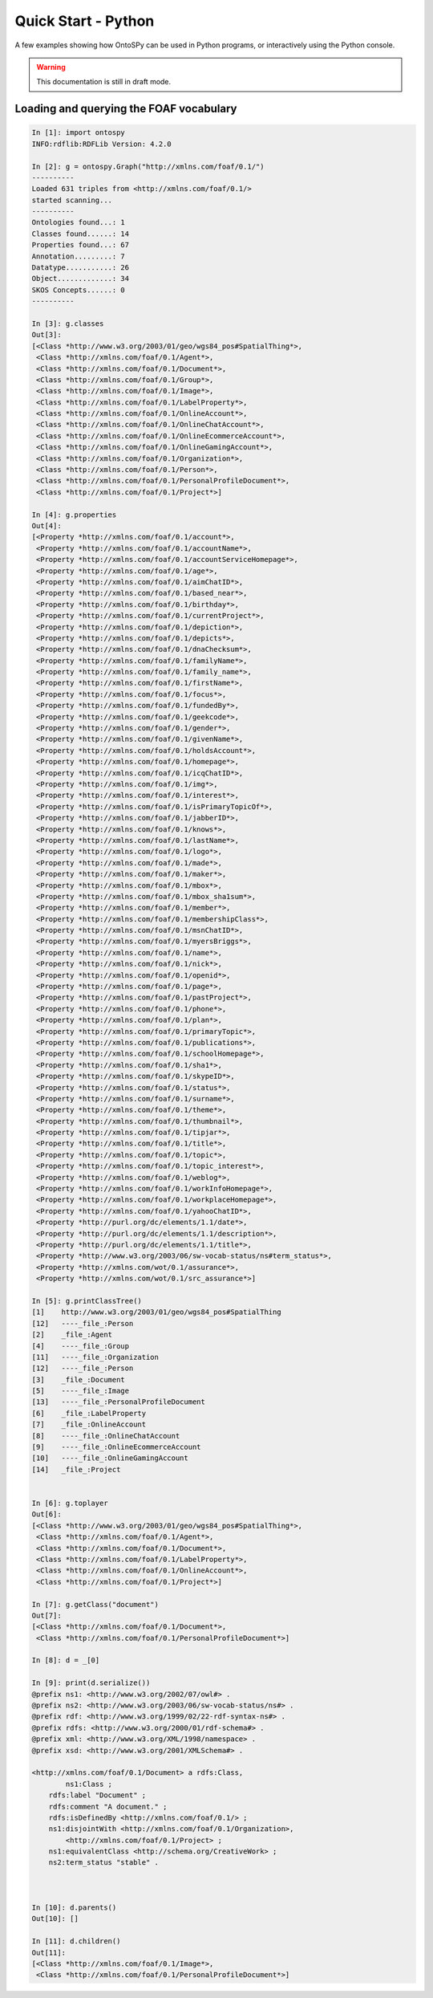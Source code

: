 Quick Start - Python
************************
A few examples showing how OntoSPy can be used in Python programs, or interactively using the Python console.

.. warning::
  This documentation is still in draft mode. 

    

Loading and querying the FOAF vocabulary
+++++++++++++++++++++++++++++++

.. code-block:: python

	In [1]: import ontospy
	INFO:rdflib:RDFLib Version: 4.2.0

	In [2]: g = ontospy.Graph("http://xmlns.com/foaf/0.1/")
	----------
	Loaded 631 triples from <http://xmlns.com/foaf/0.1/>
	started scanning...
	----------
	Ontologies found...: 1
	Classes found......: 14
	Properties found...: 67
	Annotation.........: 7
	Datatype...........: 26
	Object.............: 34
	SKOS Concepts......: 0
	----------

	In [3]: g.classes
	Out[3]: 
	[<Class *http://www.w3.org/2003/01/geo/wgs84_pos#SpatialThing*>,
	 <Class *http://xmlns.com/foaf/0.1/Agent*>,
	 <Class *http://xmlns.com/foaf/0.1/Document*>,
	 <Class *http://xmlns.com/foaf/0.1/Group*>,
	 <Class *http://xmlns.com/foaf/0.1/Image*>,
	 <Class *http://xmlns.com/foaf/0.1/LabelProperty*>,
	 <Class *http://xmlns.com/foaf/0.1/OnlineAccount*>,
	 <Class *http://xmlns.com/foaf/0.1/OnlineChatAccount*>,
	 <Class *http://xmlns.com/foaf/0.1/OnlineEcommerceAccount*>,
	 <Class *http://xmlns.com/foaf/0.1/OnlineGamingAccount*>,
	 <Class *http://xmlns.com/foaf/0.1/Organization*>,
	 <Class *http://xmlns.com/foaf/0.1/Person*>,
	 <Class *http://xmlns.com/foaf/0.1/PersonalProfileDocument*>,
	 <Class *http://xmlns.com/foaf/0.1/Project*>]

	In [4]: g.properties
	Out[4]: 
	[<Property *http://xmlns.com/foaf/0.1/account*>,
	 <Property *http://xmlns.com/foaf/0.1/accountName*>,
	 <Property *http://xmlns.com/foaf/0.1/accountServiceHomepage*>,
	 <Property *http://xmlns.com/foaf/0.1/age*>,
	 <Property *http://xmlns.com/foaf/0.1/aimChatID*>,
	 <Property *http://xmlns.com/foaf/0.1/based_near*>,
	 <Property *http://xmlns.com/foaf/0.1/birthday*>,
	 <Property *http://xmlns.com/foaf/0.1/currentProject*>,
	 <Property *http://xmlns.com/foaf/0.1/depiction*>,
	 <Property *http://xmlns.com/foaf/0.1/depicts*>,
	 <Property *http://xmlns.com/foaf/0.1/dnaChecksum*>,
	 <Property *http://xmlns.com/foaf/0.1/familyName*>,
	 <Property *http://xmlns.com/foaf/0.1/family_name*>,
	 <Property *http://xmlns.com/foaf/0.1/firstName*>,
	 <Property *http://xmlns.com/foaf/0.1/focus*>,
	 <Property *http://xmlns.com/foaf/0.1/fundedBy*>,
	 <Property *http://xmlns.com/foaf/0.1/geekcode*>,
	 <Property *http://xmlns.com/foaf/0.1/gender*>,
	 <Property *http://xmlns.com/foaf/0.1/givenName*>,
	 <Property *http://xmlns.com/foaf/0.1/holdsAccount*>,
	 <Property *http://xmlns.com/foaf/0.1/homepage*>,
	 <Property *http://xmlns.com/foaf/0.1/icqChatID*>,
	 <Property *http://xmlns.com/foaf/0.1/img*>,
	 <Property *http://xmlns.com/foaf/0.1/interest*>,
	 <Property *http://xmlns.com/foaf/0.1/isPrimaryTopicOf*>,
	 <Property *http://xmlns.com/foaf/0.1/jabberID*>,
	 <Property *http://xmlns.com/foaf/0.1/knows*>,
	 <Property *http://xmlns.com/foaf/0.1/lastName*>,
	 <Property *http://xmlns.com/foaf/0.1/logo*>,
	 <Property *http://xmlns.com/foaf/0.1/made*>,
	 <Property *http://xmlns.com/foaf/0.1/maker*>,
	 <Property *http://xmlns.com/foaf/0.1/mbox*>,
	 <Property *http://xmlns.com/foaf/0.1/mbox_sha1sum*>,
	 <Property *http://xmlns.com/foaf/0.1/member*>,
	 <Property *http://xmlns.com/foaf/0.1/membershipClass*>,
	 <Property *http://xmlns.com/foaf/0.1/msnChatID*>,
	 <Property *http://xmlns.com/foaf/0.1/myersBriggs*>,
	 <Property *http://xmlns.com/foaf/0.1/name*>,
	 <Property *http://xmlns.com/foaf/0.1/nick*>,
	 <Property *http://xmlns.com/foaf/0.1/openid*>,
	 <Property *http://xmlns.com/foaf/0.1/page*>,
	 <Property *http://xmlns.com/foaf/0.1/pastProject*>,
	 <Property *http://xmlns.com/foaf/0.1/phone*>,
	 <Property *http://xmlns.com/foaf/0.1/plan*>,
	 <Property *http://xmlns.com/foaf/0.1/primaryTopic*>,
	 <Property *http://xmlns.com/foaf/0.1/publications*>,
	 <Property *http://xmlns.com/foaf/0.1/schoolHomepage*>,
	 <Property *http://xmlns.com/foaf/0.1/sha1*>,
	 <Property *http://xmlns.com/foaf/0.1/skypeID*>,
	 <Property *http://xmlns.com/foaf/0.1/status*>,
	 <Property *http://xmlns.com/foaf/0.1/surname*>,
	 <Property *http://xmlns.com/foaf/0.1/theme*>,
	 <Property *http://xmlns.com/foaf/0.1/thumbnail*>,
	 <Property *http://xmlns.com/foaf/0.1/tipjar*>,
	 <Property *http://xmlns.com/foaf/0.1/title*>,
	 <Property *http://xmlns.com/foaf/0.1/topic*>,
	 <Property *http://xmlns.com/foaf/0.1/topic_interest*>,
	 <Property *http://xmlns.com/foaf/0.1/weblog*>,
	 <Property *http://xmlns.com/foaf/0.1/workInfoHomepage*>,
	 <Property *http://xmlns.com/foaf/0.1/workplaceHomepage*>,
	 <Property *http://xmlns.com/foaf/0.1/yahooChatID*>,
	 <Property *http://purl.org/dc/elements/1.1/date*>,
	 <Property *http://purl.org/dc/elements/1.1/description*>,
	 <Property *http://purl.org/dc/elements/1.1/title*>,
	 <Property *http://www.w3.org/2003/06/sw-vocab-status/ns#term_status*>,
	 <Property *http://xmlns.com/wot/0.1/assurance*>,
	 <Property *http://xmlns.com/wot/0.1/src_assurance*>]

	In [5]: g.printClassTree()
	[1]    http://www.w3.org/2003/01/geo/wgs84_pos#SpatialThing
	[12]   ----_file_:Person
	[2]    _file_:Agent
	[4]    ----_file_:Group
	[11]   ----_file_:Organization
	[12]   ----_file_:Person
	[3]    _file_:Document
	[5]    ----_file_:Image
	[13]   ----_file_:PersonalProfileDocument
	[6]    _file_:LabelProperty
	[7]    _file_:OnlineAccount
	[8]    ----_file_:OnlineChatAccount
	[9]    ----_file_:OnlineEcommerceAccount
	[10]   ----_file_:OnlineGamingAccount
	[14]   _file_:Project


	In [6]: g.toplayer
	Out[6]: 
	[<Class *http://www.w3.org/2003/01/geo/wgs84_pos#SpatialThing*>,
	 <Class *http://xmlns.com/foaf/0.1/Agent*>,
	 <Class *http://xmlns.com/foaf/0.1/Document*>,
	 <Class *http://xmlns.com/foaf/0.1/LabelProperty*>,
	 <Class *http://xmlns.com/foaf/0.1/OnlineAccount*>,
	 <Class *http://xmlns.com/foaf/0.1/Project*>]

	In [7]: g.getClass("document")
	Out[7]: 
	[<Class *http://xmlns.com/foaf/0.1/Document*>,
	 <Class *http://xmlns.com/foaf/0.1/PersonalProfileDocument*>]

	In [8]: d = _[0]

	In [9]: print(d.serialize())
	@prefix ns1: <http://www.w3.org/2002/07/owl#> .
	@prefix ns2: <http://www.w3.org/2003/06/sw-vocab-status/ns#> .
	@prefix rdf: <http://www.w3.org/1999/02/22-rdf-syntax-ns#> .
	@prefix rdfs: <http://www.w3.org/2000/01/rdf-schema#> .
	@prefix xml: <http://www.w3.org/XML/1998/namespace> .
	@prefix xsd: <http://www.w3.org/2001/XMLSchema#> .

	<http://xmlns.com/foaf/0.1/Document> a rdfs:Class,
	        ns1:Class ;
	    rdfs:label "Document" ;
	    rdfs:comment "A document." ;
	    rdfs:isDefinedBy <http://xmlns.com/foaf/0.1/> ;
	    ns1:disjointWith <http://xmlns.com/foaf/0.1/Organization>,
	        <http://xmlns.com/foaf/0.1/Project> ;
	    ns1:equivalentClass <http://schema.org/CreativeWork> ;
	    ns2:term_status "stable" .



	In [10]: d.parents()
	Out[10]: []

	In [11]: d.children()
	Out[11]: 
	[<Class *http://xmlns.com/foaf/0.1/Image*>,
	 <Class *http://xmlns.com/foaf/0.1/PersonalProfileDocument*>]

